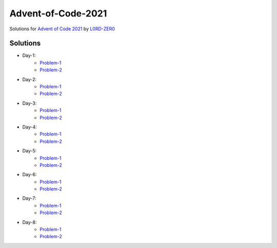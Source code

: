 Advent-of-Code-2021
===================

Solutions for `Advent of Code 2021 <https://adventofcode.com/2021>`_ by `L0RD-ZER0 <https://github.com/L0RD-ZER0>`_


Solutions
---------

* Day-1:
   - `Problem-1  <https://github.com/L0RD-ZER0/Advent-of-Code-2021/blob/master/src/Day-1/Problem-1.js>`_
   - `Problem-2  <https://github.com/L0RD-ZER0/Advent-of-Code-2021/blob/master/src/Day-1/Problem-2.js>`_

* Day-2:
   - `Problem-1  <https://github.com/L0RD-ZER0/Advent-of-Code-2021/blob/master/src/Day-2/Problem-1.dart>`_
   - `Problem-2  <https://github.com/L0RD-ZER0/Advent-of-Code-2021/blob/master/src/Day-2/Problem-2.dart>`_

* Day-3:
   - `Problem-1  <https://github.com/L0RD-ZER0/Advent-of-Code-2021/blob/master/src/Day-3/Problem-1.kts>`_
   - `Problem-2  <https://github.com/L0RD-ZER0/Advent-of-Code-2021/blob/master/src/Day-3/Problem-2.kts>`_

* Day-4:
   - `Problem-1  <https://github.com/L0RD-ZER0/Advent-of-Code-2021/blob/master/src/Day-4/Problem-1.py>`_
   - `Problem-2  <https://github.com/L0RD-ZER0/Advent-of-Code-2021/blob/master/src/Day-4/Problem-2.py>`_

* Day-5:
   - `Problem-1  <https://github.com/L0RD-ZER0/Advent-of-Code-2021/blob/master/src/Day-5/Problem-1.py>`_
   - `Problem-2  <https://github.com/L0RD-ZER0/Advent-of-Code-2021/blob/master/src/Day-5/Problem-2.py>`_

* Day-6:
   - `Problem-1  <https://github.com/L0RD-ZER0/Advent-of-Code-2021/blob/master/src/Day-6/Problem-1.py>`_
   - `Problem-2  <https://github.com/L0RD-ZER0/Advent-of-Code-2021/blob/master/src/Day-6/Problem-2.py>`_

* Day-7:
   - `Problem-1  <https://github.com/L0RD-ZER0/Advent-of-Code-2021/blob/master/src/Day-7/Problem-1.py>`_
   - `Problem-2  <https://github.com/L0RD-ZER0/Advent-of-Code-2021/blob/master/src/Day-7/Problem-2.py>`_

* Day-8:
   - `Problem-1  <https://github.com/L0RD-ZER0/Advent-of-Code-2021/blob/master/src/Day-8/Problem-1.py>`_
   - `Problem-2  <https://github.com/L0RD-ZER0/Advent-of-Code-2021/blob/master/src/Day-8/Problem-2.py>`_
